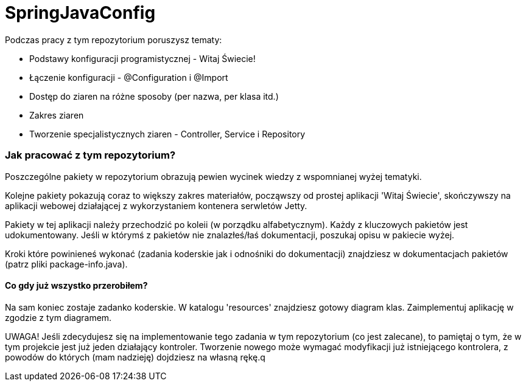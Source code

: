 = SpringJavaConfig

Podczas pracy z tym repozytorium poruszysz tematy:

- Podstawy konfiguracji programistycznej - Witaj Świecie!
- Łączenie konfiguracji - @Configuration i @Import
- Dostęp do ziaren na różne sposoby (per nazwa, per klasa itd.)
- Zakres ziaren
- Tworzenie specjalistycznych ziaren - Controller, Service i Repository

### Jak pracować z tym repozytorium?
Poszczególne pakiety w repozytorium obrazują pewien wycinek wiedzy z wspomnianej wyżej tematyki.

Kolejne pakiety pokazują coraz to większy zakres materiałów, począwszy od
prostej aplikacji 'Witaj Świecie', skończywszy na aplikacji webowej działającej
z wykorzystaniem kontenera serwletów Jetty.

Pakiety w tej aplikacji należy przechodzić po koleii (w porządku alfabetycznym).
Każdy z kluczowych pakietów jest udokumentowany. Jeśli w którymś z pakietów nie znalazłeś/łaś
dokumentacji, poszukaj opisu w pakiecie wyżej.

Kroki które powinieneś wykonać (zadania koderskie jak i odnośniki do dokumentacji) 
znajdziesz w dokumentacjach pakietów (patrz pliki package-info.java).

#### Co gdy już wszystko przerobiłem?
Na sam koniec zostaje zadanko koderskie. W katalogu 'resources' znajdziesz
gotowy diagram klas. Zaimplementuj aplikację w zgodzie z tym diagramem.

UWAGA! Jeśli zdecydujesz się na implementowanie tego zadania w tym repozytorium (co jest zalecane), 
to pamiętaj o tym, że w tym projekcie jest już jeden działający kontroler. Tworzenie
nowego może wymagać modyfikacji już istniejącego kontrolera, z powodów do których
(mam nadzieję) dojdziesz na własną rękę.q